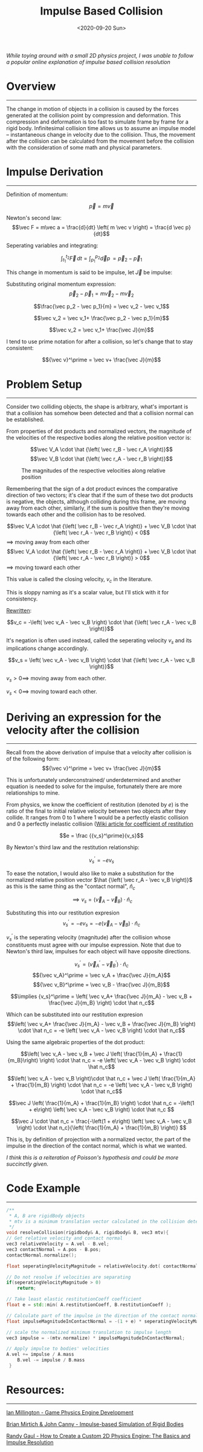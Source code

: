 #+TITLE: Impulse Based Collision
#+DATE: <2020-09-20 Sun>
#+FILETAGS: :Physicsg:

/While toying around with a small 2D physics project, I was unable to follow a popular online explanation of impulse based collision resolution/

* Overview
  ------------------------------
  The change in motion of objects in a collision is caused by the forces generated at the collision point by compression and deformation.
  This compression and deformation is too fast to simulate frame by frame for a rigid body.
  Infinitesimal collision time allows us to assume an impulse model -- instantaneous change in velocity due to the collision.
  Thus, the movement after the collision can be calculated from the movement before the collision with the consideration of some math and physical parameters.

* Impulse Derivation
  ------------------------------

  Definition of momentum:

  $$ \vec p = m \vec v$$

  Newton's second law: $$\vec F = m\vec a = \frac{d}{dt} \left( m \vec v \right) = \frac{d \vec p}{dt}$$

  Seperating variables and integrating:

  $$\int_{t_1}^{t_2} \vec F \,dt = \int_{p_1}^{p_2} \vec dp \, = \vec p_2 - \vec p_1$$

  This change in momentum is said to be impulse, let $\vec J$ be impulse:

  Substituting original momentum expression:
  $$\vec p_2 - \vec p_1 = m \vec v_2 - m \vec v_2$$

  $$\frac{\vec p_2 - \vec p_1}{m} = \vec v_2 - \vec v_1$$

  $$\vec v_2 = \vec v_1+ \frac{\vec p_2 - \vec p_1}{m}$$

  $$\vec v_2 = \vec v_1+ \frac{\vec J}{m}$$

  I tend to use prime notation for after a collision, so let's change that to stay consistent:

  $${\vec v}^\prime = \vec v+ \frac{\vec J}{m}$$

* Problem Setup
  ------------------------------

  Consider two colliding objects, the shape is arbitrary, 
  what's important is that a collision has somehow been detected and that a collision normal can be established.

  [[../../../img/Physics/impulse_based_collision/one.png]]

  From properties of dot products and normalized vectors, the magnitude of the velocities of the respective bodies along the relative position vector is:

  $$\vec V_A \cdot \hat {\left( \vec r_B - \vec r_A \right)}$$
  $$\vec V_B \cdot \hat {\left( \vec r_A - \vec r_B \right)}$$

  #+CAPTION: The magnitudes of the respective velocities along relative position
  [[../../../img/Physics/impulse_based_collision/two.png]]

  Remembering that the sign of a dot product evinces the comparative direction of two vectors;
  it's clear that if the sum of these two dot products is negative, the objects, although colliding during this frame, are moving 
  away from each other, similarly, if the sum is positive then they're moving towards each other and the collision has to be resolved.

  $$\vec V_A \cdot \hat {\left( \vec r_B - \vec r_A \right)} + \vec V_B \cdot \hat {\left( \vec r_A - \vec r_B \right)} < 0$$
  $\implies$ moving away from each other
  $$\vec V_A \cdot \hat {\left( \vec r_B - \vec r_A \right)} + \vec V_B \cdot \hat {\left( \vec r_A - \vec r_B \right)} > 0$$
  $\implies$ moving toward each other

  This value is called the closing velocity, $v_c$ in the literature. 

  This is sloppy naming as it's a scalar value, but I'll stick with it for consistency.

  _Rewritten_:

  $$v_c = -\left( \vec v_A - \vec v_B \right) \cdot \hat {\left( \vec r_A - \vec v_B \right)}$$

  It's negation is often used instead, called the seperating velocity $v_s$ and its implications change accordingly.

  $$v_s = \left( \vec v_A - \vec v_B \right) \cdot  \hat {\left( \vec r_A - \vec v_B \right)}$$

  $v_s > 0 \implies$ moving away from each other.

  $v_s < 0 \implies$ moving toward each other.

* Deriving an expression for the velocity after the collision
  ------------------------------

  Recall from the above derivation of impulse that a velocity after collision is of the following form:
  $${\vec v}^\prime = \vec v+ \frac{\vec J}{m}$$

  This is unfortunately underconstrained/ underdetermined and another equation is needed to solve for the impulse, fortunately there are more relationships to mine.

  From physics, we know the coefficient of restitution (denoted by $e$) is the ratio of the final to initial relative velocity between two objects after they collide.
  It ranges from $0$ to $1$ where $1$ would be a perfectly elastic collision and $0$ a perfectly inelastic collision ([[https://en.wikipedia.org/wiki/Coefficient_of_restitution][Wiki article for coefficient of restitution]]

  $$e = \frac {{v_s}^\prime}{v_s}$$

  By Newton's third law and the restitution relationship:

  $${v_s}^\prime = -e v_s$$

  To ease the notation, I would also like to make a substitution for the normalized relative position vector
  $\hat {\left( \vec r_A - \vec v_B \right)}$
  as this is the same thing as the "contact normal", $\hat n_c$

  $$\implies v_s = \left( \vec v_A - \vec v_B \right) \cdot  \hat n_c$$

  Substituting this into our restitution expresion
  $${v_s}^\prime = -e v_s = -e \left( \vec v_A - \vec v_B \right) \cdot  \hat n_c$$

  ${v_s}^\prime$ is the seperating velocity (magnitude) after the collision whose constituents must agree with our impulse expression. Note that
  due to Newton's third law, impulses for each object will have opposite directions.

  $$ {v_s}^\prime = \left( {\vec v_A}^\prime - {\vec v_B}^\prime  \right) \cdot \hat n_c$$
  $${\vec v_A}^\prime = \vec v_A + \frac{\vec J}{m_A}$$
  $${\vec v_B}^\prime = \vec v_B - \frac{\vec J}{m_B}$$

  $$\implies {v_s}^\prime = \left( \vec v_A+ \frac{\vec J}{m_A} - \vec v_B + \frac{\vec J}{m_B} \right) \cdot  \hat n_c$$

  Which can be substituted into our restitution expresion
  $$\left( \vec v_A+ \frac{\vec J}{m_A} - \vec v_B + \frac{\vec J}{m_B} \right) \cdot  \hat n_c
  =
  -e \left( \vec v_A - \vec v_B \right) \cdot  \hat n_c$$

  Using the same algebraic properties of the dot product:

  $$\left( \vec v_A - \vec v_B +  \vec J \left( \frac{1}{m_A} + \frac{1}{m_B}\right) \right) \cdot  \hat n_c
  =
  -e \left( \vec v_A - \vec v_B \right) \cdot  \hat n_c$$

  $$\left( \vec v_A - \vec v_B \right)\cdot  \hat n_c +  \vec J \left( \frac{1}{m_A} + \frac{1}{m_B} \right) \cdot  \hat n_c
  =
  -e \left( \vec v_A - \vec v_B \right) \cdot  \hat n_c$$

  $$\vec J \left( \frac{1}{m_A} + \frac{1}{m_B} \right) \cdot  \hat n_c =

  -\left(1 + e\right) \left( \vec v_A - \vec v_B \right) \cdot  \hat n_c
  $$

  $$\vec J \cdot \hat n_c = 
  \frac{-\left(1 + e\right) \left( \vec v_A - \vec v_B \right) \cdot  \hat n_c}{\left( \frac{1}{m_A} + \frac{1}{m_B} \right)}
  $$

  This is, by definition of projection with a normalized vector, the part of the impulse in the direction of the contact normal, which is what we wanted.

  /I think this is a reiteration of Poisson's hypothesis and could be more succinctly given./

* Code Example
  ------------------------------
  #+BEGIN_SRC cpp
    /**
     ,* A, B are rigidBody objects
     ,* mtv is a minimum translation vector calculated in the collision detection routine
     ,*/
    void resolveCollision(rigidbody& A, rigidbody& B, vec3 mtv){
	// Get relative velocity and contact normal
	vec3 relativeVelocity = A.vel - B.vel;
	vec3 contactNormal = A.pos - B.pos;
	contactNormal.normalize();

	float seperatingVelocityMagnitude = relativeVelocity.dot( contactNormal );

	// Do not resolve if velocities are separating
	if(seperatingVelocityMagnitude > 0)
	    return;

	// Take least elastic restitutionCoeff coefficient
	float e = std::min( A.restitutionCoeff, B.restitutionCoeff );

	// Calculate part of the impulse in the direction of the contact normal
	float impulseMagnitudeInContactNormal = -(1 + e) * seperatingVelocityMagnitude / (A.inv_mass - B.inv_mass);

	// scale the normalized minimum translation to impulse length 
	vec3 impulse = -(mtv.normalize) * impulseMagnitudeInContactNormal;

	// Apply impulse to bodies' velocities
	A.vel += impulse / A.mass
	    B.vel -= impulse / B.mass
     }
  #+END_SRC
  
* Resources:
  ------------------------------

  [[https://www.amazon.com/Game-Physics-Engine-Development-Commercial-Grade/dp/0123819768][Ian Millington - Game Physics Engine Development]]

  [[https://graphics.stanford.edu/courses/cs468-03-winter/Papers/ibsrb.pdf][Brian Mirtich & John Canny - Impulse-based Simulation of Rigid Bodies]]

  [[https://gamedevelopment.tutsplus.com/tutorials/how-to-create-a-custom-2d-physics-engine-the-basics-and-impulse-resolution--gamedev-6331?_ga=2.64050476.205125146.1625069373-736815224.1612468891][Randy Gaul - How to Create a Custom 2D Physics Engine: The Basics and Impulse Resolution]]

  
